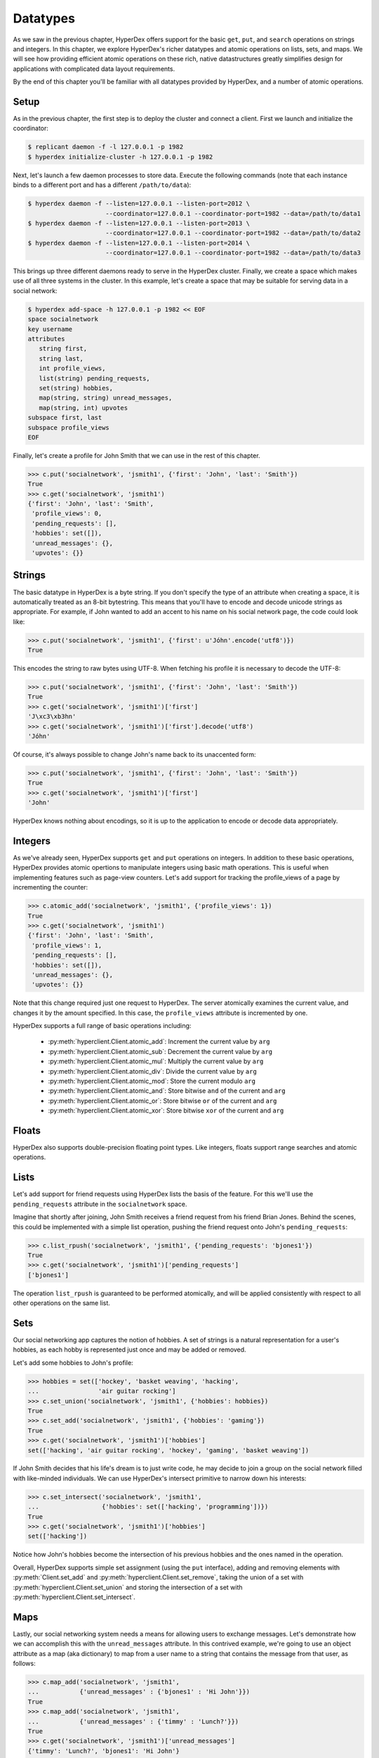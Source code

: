 .. _datatypes:

Datatypes
=========

As we saw in the previous chapter, HyperDex offers support for the basic
``get``, ``put``, and ``search`` operations on strings and integers.  In this
chapter, we explore HyperDex's richer datatypes and atomic operations on lists,
sets, and maps.  We will see how providing efficient atomic operations on these
rich, native datastructures greatly simplifies design for applications with
complicated data layout requirements.

By the end of this chapter you'll be familiar with all datatypes provided by
HyperDex, and a number of atomic operations.

Setup
-----

As in the previous chapter, the first step is to deploy the cluster and connect
a client.   First we launch and initialize the coordinator:

.. sourcecode:: console

   $ replicant daemon -f -l 127.0.0.1 -p 1982
   $ hyperdex initialize-cluster -h 127.0.0.1 -p 1982

Next, let's launch a few daemon processes to store data.  Execute the following
commands (note that each instance binds to a different port and has a different ``/path/to/data``):

.. sourcecode:: console

   $ hyperdex daemon -f --listen=127.0.0.1 --listen-port=2012 \
                        --coordinator=127.0.0.1 --coordinator-port=1982 --data=/path/to/data1
   $ hyperdex daemon -f --listen=127.0.0.1 --listen-port=2013 \
                        --coordinator=127.0.0.1 --coordinator-port=1982 --data=/path/to/data2
   $ hyperdex daemon -f --listen=127.0.0.1 --listen-port=2014 \
                        --coordinator=127.0.0.1 --coordinator-port=1982 --data=/path/to/data3

This brings up three different daemons ready to serve in the HyperDex cluster.
Finally, we create a space which makes use of all three systems in the cluster.
In this example, let's create a space that may be suitable for serving data in a
social network:

.. sourcecode:: console

   $ hyperdex add-space -h 127.0.0.1 -p 1982 << EOF
   space socialnetwork
   key username
   attributes
      string first,
      string last,
      int profile_views,
      list(string) pending_requests,
      set(string) hobbies,
      map(string, string) unread_messages,
      map(string, int) upvotes
   subspace first, last
   subspace profile_views
   EOF

Finally, let's create a profile for John Smith that we can use in the rest of
this chapter.

.. sourcecode:: pycon

   >>> c.put('socialnetwork', 'jsmith1', {'first': 'John', 'last': 'Smith'})
   True
   >>> c.get('socialnetwork', 'jsmith1')
   {'first': 'John', 'last': 'Smith',
    'profile_views': 0,
    'pending_requests': [],
    'hobbies': set([]),
    'unread_messages': {},
    'upvotes': {}}

Strings
-------

The basic datatype in HyperDex is a byte string.  If you don't specify the type
of an attribute when creating a space, it is automatically treated as an 8-bit
bytestring.  This means that you'll have to encode and decode unicode strings as
appropriate.  For example, if John wanted to add an accent to his name on his
social network page, the code could look like:

.. sourcecode:: pycon

   >>> c.put('socialnetwork', 'jsmith1', {'first': u'Jóhn'.encode('utf8')})
   True

This encodes the string to raw bytes using UTF-8.  When fetching his profile it
is necessary to decode the UTF-8:

.. sourcecode:: pycon

   >>> c.put('socialnetwork', 'jsmith1', {'first': 'John', 'last': 'Smith'})
   True
   >>> c.get('socialnetwork', 'jsmith1')['first']
   'J\xc3\xb3hn'
   >>> c.get('socialnetwork', 'jsmith1')['first'].decode('utf8')
   'Jóhn'

Of course, it's always possible to change John's name back to its unaccented
form:

.. sourcecode:: pycon

   >>> c.put('socialnetwork', 'jsmith1', {'first': 'John', 'last': 'Smith'})
   True
   >>> c.get('socialnetwork', 'jsmith1')['first']
   'John'

HyperDex knows nothing about encodings, so it is up to the application to encode
or decode data appropriately.

Integers
--------

As we've already seen, HyperDex supports ``get`` and ``put`` operations on
integers.  In addition to these basic operations, HyperDex provides atomic
opertions to manipulate integers using basic math operations.  This is useful
when implementing features such as page-view counters.  Let's add support for
tracking the profile_views of a page by incrementing the counter:

.. sourcecode:: pycon

   >>> c.atomic_add('socialnetwork', 'jsmith1', {'profile_views': 1})
   True
   >>> c.get('socialnetwork', 'jsmith1')
   {'first': 'John', 'last': 'Smith',
    'profile_views': 1,
    'pending_requests': [],
    'hobbies': set([]),
    'unread_messages': {},
    'upvotes': {}}

Note that this change required just one request to HyperDex.  The server
atomically examines the current value, and changes it by the amount specified.
In this case, the ``profile_views`` attribute is incremented by one.

HyperDex supports a full range of basic operations including:

 * :py:meth:`hyperclient.Client.atomic_add`:  Increment the current value by ``arg``
 * :py:meth:`hyperclient.Client.atomic_sub`:  Decrement the current value by ``arg``
 * :py:meth:`hyperclient.Client.atomic_mul`:  Multiply the current value by ``arg``
 * :py:meth:`hyperclient.Client.atomic_div`:  Divide the current value by ``arg``
 * :py:meth:`hyperclient.Client.atomic_mod`:  Store the current modulo ``arg``
 * :py:meth:`hyperclient.Client.atomic_and`:  Store bitwise ``and`` of the current and ``arg``
 * :py:meth:`hyperclient.Client.atomic_or`:  Store bitwise ``or`` of the current and ``arg``
 * :py:meth:`hyperclient.Client.atomic_xor`:  Store bitwise ``xor`` of the current and ``arg``

Floats
------

HyperDex also supports double-precision floating point types.  Like integers,
floats support range searches and atomic operations.

Lists
-----

Let's add support for friend requests using HyperDex lists the basis of the
feature.  For this we'll use the ``pending_requests`` attribute in the
``socialnetwork`` space.

Imagine that shortly after joining, John Smith receives a friend request from
his friend Brian Jones.  Behind the scenes, this could be implemented with a 
simple list operation, pushing the friend request onto John's ``pending_requests``:

.. sourcecode:: pycon

   >>> c.list_rpush('socialnetwork', 'jsmith1', {'pending_requests': 'bjones1'})
   True
   >>> c.get('socialnetwork', 'jsmith1')['pending_requests']
   ['bjones1']

The operation ``list_rpush`` is guaranteed to be performed atomically, and will
be applied consistently with respect to all other operations on the same list.

.. todo::

   XXX Note that lists provide both an lpush and rpush operation. The former
   adds the new element at the head of the list, while the latter adds at the
   tail. They also provide lpop operation for taking an element off the head of
   the list. Coupled together, these operations provide a comprehensive list
   datatype that can be used to implement fault-tolerant lists of all kinds. For
   instnace, one can implement work queues and generalized producer-consumer
   patterns on top of HyperDex lists in a pretty straightforward fashion. In
   this case, producers would push at one end of the list (the tail, with an
   rpush) and consumers would pop from the other (the head, with a pop). Since
   the operations are atomic, no additional synchronization would be necessary,
   enabling a high-performance implementation.


Sets
----

Our social networking app captures the notion of hobbies.  A set of strings is a
natural representation for a user's hobbies, as each hobby is represented just
once and may be added or removed.

Let's add some hobbies to John's profile:

.. sourcecode:: pycon

   >>> hobbies = set(['hockey', 'basket weaving', 'hacking',
   ...                'air guitar rocking']
   >>> c.set_union('socialnetwork', 'jsmith1', {'hobbies': hobbies})
   True
   >>> c.set_add('socialnetwork', 'jsmith1', {'hobbies': 'gaming'})
   True
   >>> c.get('socialnetwork', 'jsmith1')['hobbies']
   set(['hacking', 'air guitar rocking', 'hockey', 'gaming', 'basket weaving'])

If John Smith decides that his life's dream is to just write code, he may decide
to join a group on the social network filled with like-minded individuals.  We can 
use HyperDex's intersect primitive to narrow down his interests:

.. sourcecode:: pycon

   >>> c.set_intersect('socialnetwork', 'jsmith1',
   ...                 {'hobbies': set(['hacking', 'programming'])})
   True
   >>> c.get('socialnetwork', 'jsmith1')['hobbies']
   set(['hacking'])

Notice how John's hobbies become the intersection of his previous hobbies and the 
ones named in the operation.

Overall, HyperDex supports simple set assignment (using the ``put`` interface),
adding and removing elements with :py:meth:`Client.set_add` and
:py:meth:`hyperclient.Client.set_remove`, taking the union of a set with
:py:meth:`hyperclient.Client.set_union` and storing the intersection of a set with
:py:meth:`hyperclient.Client.set_intersect`.

Maps
----

Lastly, our social networking system needs a means for allowing users to
exchange messages.  Let's demonstrate how we can accomplish this with the
``unread_messages`` attribute. In this contrived example, we're going to use an
object attribute as a map (aka dictionary) to map from a user name to a string
that contains the message from that user, as follows:

.. sourcecode:: pycon

   >>> c.map_add('socialnetwork', 'jsmith1',
   ...           {'unread_messages' : {'bjones1' : 'Hi John'}})
   True
   >>> c.map_add('socialnetwork', 'jsmith1',
   ...           {'unread_messages' : {'timmy' : 'Lunch?'}})
   True
   >>> c.get('socialnetwork', 'jsmith1')['unread_messages']
   {'timmy': 'Lunch?', 'bjones1': 'Hi John'}

HyperDex enables map contents to be modified in-place within the map.  For example, if Brian sent
another message to John, we could separate the messages with "|" and just append
the new message:

.. sourcecode:: pycon

   >>> c.map_string_append('socialnetwork', 'jsmith1',
   ...                      {'unread_messages' : {'bjones' : '| Want to hang out?'}})
   True
   >>> c.get('socialnetwork', 'jsmith1')['unread_messages']
   {'timmy': 'Lunch?', 'bjones1': 'Hi John| Want to hang out?'}

Note that maps may have strings or integers as values, and every atomic
operation available for strings and integers is also available in map form,
operating on the values of the map.

For the sake of illustrating maps involving integers, let's imagine that we will use a map to keep track
of the plus-one's and like/dislike's on John's status updates. 

First, let's create some counters that will keep the net count of up and down votes 
corresponding to John's link posts, with ids "http://url1.com" and "http://url2.com". 

.. sourcecode:: pycon

   >>> url1 = "http://url1.com"
   >>> url2 = "http://url2.com"
   >>> c.map_add('socialnetwork', 'jsmith1',
   ...           {'upvotes' : {url1 : 1, url2: 1}})
   True

So John's posts start out with a counter set to 1, as shown above. 

Imagine that two other users, Jane and Elaine, upvote John's first link post,
we would implement it like this:

.. sourcecode:: pycon

   >>> c.map_atomic_add('socialnetwork', 'jsmith1', {'upvotes' : {url1: 1}})
   True
   >>> c.map_atomic_add('socialnetwork', 'jsmith1', {'upvotes' : {url1: 1}})
   True

Charlie, sworn enemy of John, can downvote both of John's urls like this:

.. sourcecode:: pycon

   >>> c.map_atomic_add('socialnetwork', 'jsmith1', {'upvotes' : {url1: -1, url2: -1}})
   True

This shows that any map operation can operate atomically on a group of map
attributes at the same time. This is fully transactional; all such operations
will be ordered in exactly the same way on all replicas, and there is no
opportunity for divergence, even through failures.

Checking where we stand:

.. sourcecode:: pycon

   >>> c.get('socialnetwork', 'jsmith1')['upvotes']
   {'http://url1.com': 2, , 'http://url2.com': 0}

All of the preceding operations could have been issued concurrently -- the results
will be the same because they commute with each other and are executed atomically.
